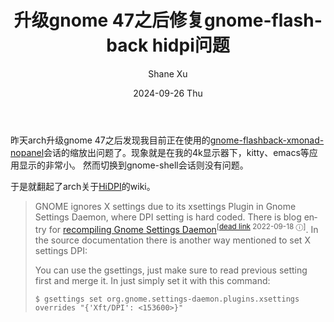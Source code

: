 #+TITLE:       升级gnome 47之后修复gnome-flashback hidpi问题
#+AUTHOR:      Shane Xu
#+EMAIL:       xusheng0711@gmail.com
#+DATE:        2024-09-26 Thu
#+URI:         /blog/%y/%m/%d/fix-gnome-flashback-hidpi
#+KEYWORDS:    gnome
#+TAGS:        gnome
#+LANGUAGE:    en
#+OPTIONS:     H:3 num:nil toc:nil \n:nil ::t |:t ^:nil -:nil f:t *:t <:t
#+DESCRIPTION: <TODO: insert your description here>

昨天arch升级gnome 47之后发现我目前正在使用的[[https://aur.archlinux.org/packages/gnome-flashback-xmonad-nopanel][gnome-flashback-xmonad-nopanel]]会话的缩放出问题了。现象就是在我的4k显示器下，kitty、emacs等应用显示的非常小。
然而切换到gnome-shell会话则没有问题。

于是就翻起了arch关于[[https://wiki.archlinux.org/title/HiDPI][HiDPI]]的wiki。

#+begin_quote
GNOME ignores X settings due to its xsettings Plugin in Gnome Settings Daemon, where DPI setting is hard coded. There is blog entry for [[http://blog.drtebi.com/2012/12/changing-dpi-setting-on-gnome-34.html][recompiling Gnome Settings Daemon]]^{[[[https://en.wikipedia.org/wiki/Wikipedia:Link_rot][dead link]] 2022-09-18 ⓘ]}. In the source documentation there is another way mentioned to set X settings DPI:

You can use the gsettings, just make sure to read previous setting first and merge it. In just simply set it with this command:

#+begin_src
$ gsettings set org.gnome.settings-daemon.plugins.xsettings overrides "{'Xft/DPI': <153600>}"
#+end_src
#+end_quote

